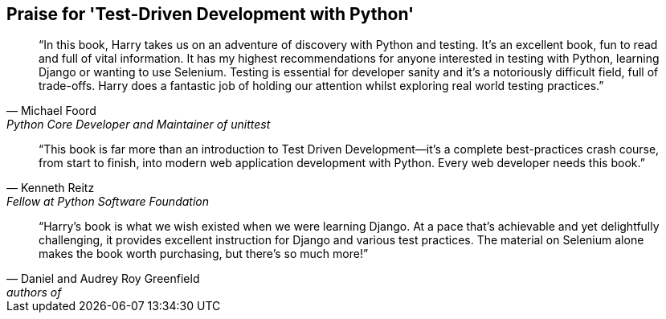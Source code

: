 ["dedication", role="praise"]
== Praise for 'Test-Driven Development with Python'

[quote, Michael Foord, Python Core Developer and Maintainer of unittest]
____
“In this book, Harry takes us on an adventure of discovery with Python and testing. It’s an excellent book, fun to read and full of vital information. It has my highest recommendations for anyone interested in testing with Python, learning Django or wanting to use Selenium. Testing is essential for developer sanity and it's a notoriously difficult field, full of trade-offs. Harry does a fantastic job of holding our attention whilst exploring real world testing practices.”
____

[quote, Kenneth Reitz, Fellow at Python Software Foundation]
____
“This book is far more than an introduction to Test Driven Development—it’s a complete best-practices crash course, from start to finish, into modern web application development with Python. Every web developer needs this book.” 
____

[quote, Daniel and Audrey Roy Greenfield, 'authors of 'Two Scoops of Django' (Two Scoops Press)']
____
“Harry’s book is what we wish existed when we were learning Django. At a pace that’s achievable and yet delightfully challenging, it provides excellent instruction for Django and various test practices. The material on Selenium alone makes the book worth purchasing, but there's so much more!”
____